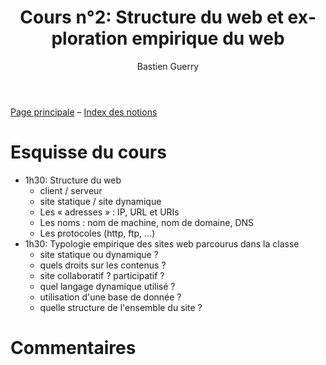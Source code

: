 #+TITLE: Cours n°2: Structure du web et exploration empirique du web
#+AUTHOR: Bastien Guerry
#+LANGUAGE: fr
#+OPTIONS:  skip:nil toc:t
#+STARTUP:  even hidestars unfold

[[file:index.org][Page principale]] -- [[file:theindex.org][Index des notions]]

* Esquisse du cours

- 1h30: Structure du web
  - client / serveur
  - site statique / site dynamique
  - Les « adresses » : IP, URL et URIs
  - Les noms : nom de machine, nom de domaine, DNS
  - Les protocoles (http, ftp, ...)

- 1h30: Typologie empirique des sites web parcourus dans la classe
  - site statique ou dynamique ?
  - quels droits sur les contenus ?
  - site collaboratif ? participatif ?
  - quel langage dynamique utilisé ?
  - utilisation d'une base de donnée ?
  - quelle structure de l'ensemble du site ?

* Commentaires
